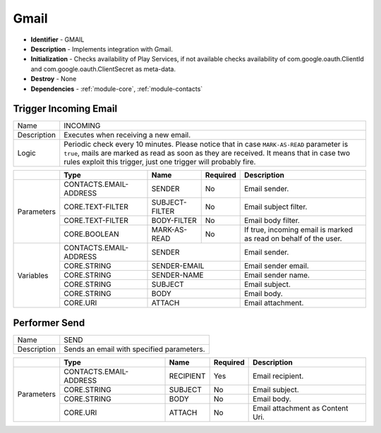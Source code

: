 .. _module-gmail:

Gmail
--------------------------

* **Identifier** - GMAIL
* **Description** - Implements integration with Gmail.
* **Initialization** - Checks availability of Play Services, if not available checks availability of com.google.oauth.ClientId and com.google.oauth.ClientSecret as meta-data.
* **Destroy** - None
* **Dependencies** - :ref:`module-core`, :ref:`module-contacts`

Trigger Incoming Email
^^^^^^^^^^^^^^^^^^^^^^^^^^^^^^^^^^^^^^^^^^

.. cssclass:: table-bordered

+--------------+-------------------+---------------+--------------+-----------------------------------------------------+
| Name         | INCOMING                                                                                               |
+--------------+-------------------+---------------+--------------+-----------------------------------------------------+
| Description  | Executes when receiving a new email.                                                                   |
+--------------+-------------------+---------------+--------------+-----------------------------------------------------+
| Logic        | Periodic check every 10 minutes. Please notice that in case ``MARK-AS-READ`` parameter is ``true``,    |
|              | mails are marked as read as soon as they are received. It means that in case two rules exploit this    |
|              | trigger, just one trigger will probably fire.                                                          |
+--------------+-------------------+---------------+--------------+-----------------------------------------------------+

.. cssclass:: table-bordered

+--------------+---------------------------------+----------------+--------------+--------------------------------------+
|              | Type                            | Name           | Required     | Description                          |
+==============+=================================+================+==============+======================================+
| Parameters   | CONTACTS.EMAIL-ADDRESS          | SENDER         | No           | Email sender.                        |
+              +---------------------------------+----------------+--------------+--------------------------------------+
|              | CORE.TEXT-FILTER                | SUBJECT-FILTER | No           | Email subject filter.                |
+              +---------------------------------+----------------+--------------+--------------------------------------+
|              | CORE.TEXT-FILTER                | BODY-FILTER    | No           | Email body filter.                   |
+              +---------------------------------+----------------+--------------+--------------------------------------+
|              | CORE.BOOLEAN                    | MARK-AS-READ   | No           | If true, incoming email is marked    |
|              |                                 |                |              | as read on behalf of the user.       |
+--------------+---------------------------------+----------------+--------------+--------------------------------------+
| Variables    | CONTACTS.EMAIL-ADDRESS          | SENDER                        | Email sender.                        |
+              +---------------------------------+----------------+--------------+--------------------------------------+
|              | CORE.STRING                     | SENDER-EMAIL                  | Email sender email.                  |
+              +---------------------------------+----------------+--------------+--------------------------------------+
|              | CORE.STRING                     | SENDER-NAME                   | Email sender name.                   |
+              +---------------------------------+----------------+--------------+--------------------------------------+
|              | CORE.STRING                     | SUBJECT                       | Email subject.                       |
+              +---------------------------------+----------------+--------------+--------------------------------------+
|              | CORE.STRING                     | BODY                          | Email body.                          |
+              +---------------------------------+----------------+--------------+--------------------------------------+
|              | CORE.URI                        | ATTACH                        | Email attachment.                    |
+--------------+---------------------------------+----------------+--------------+--------------------------------------+

Performer Send
^^^^^^^^^^^^^^^^^^^^^^^^^^^^^^^^^^^^^^^^^^

.. cssclass:: table-bordered

+--------------+-------------------+---------------+--------------+-----------------------------------------------------+
| Name         | SEND                                                                                                   |
+--------------+-------------------+---------------+--------------+-----------------------------------------------------+
| Description  | Sends an email with specified parameters.                                                              |
+--------------+-------------------+---------------+--------------+-----------------------------------------------------+

.. cssclass:: table-bordered

+--------------+---------------------------------+--------------+--------------+----------------------------------------+
|              | Type                            | Name         | Required     | Description                            |
+==============+=================================+==============+==============+========================================+
| Parameters   | CONTACTS.EMAIL-ADDRESS          | RECIPIENT    | Yes          | Email recipient.                       |
+              +---------------------------------+--------------+--------------+----------------------------------------+
|              | CORE.STRING                     | SUBJECT      | No           | Email subject.                         |
+              +---------------------------------+--------------+--------------+----------------------------------------+
|              | CORE.STRING                     | BODY         | No           | Email body.                            |
+              +---------------------------------+--------------+--------------+----------------------------------------+
|              | CORE.URI                        | ATTACH       | No           | Email attachment as Content Uri.       |
+--------------+---------------------------------+--------------+--------------+----------------------------------------+
